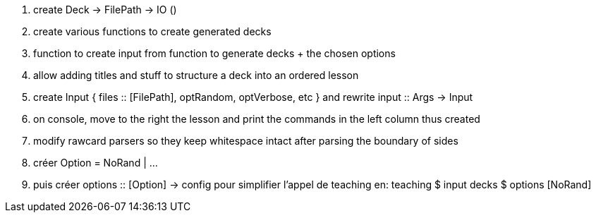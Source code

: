 . create Deck -> FilePath -> IO ()
. create various functions to create generated decks
. function to create input from function to generate decks + the chosen options
. allow adding titles and stuff to structure a deck into an ordered lesson
. create Input { files :: [FilePath], optRandom, optVerbose, etc } and rewrite input :: Args -> Input
. on console, move to the right the lesson and print the commands in the left column thus created
. modify rawcard parsers so they keep whitespace intact after parsing the boundary of sides
. créer Option = NoRand | ...
. puis créer options :: [Option] -> config
  pour simplifier l'appel de teaching en:
  teaching $ input decks $ options [NoRand]
